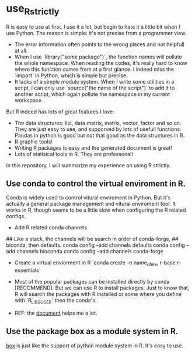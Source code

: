 * use_R_strictly

  R is easy to use at first. I use it a lot, but begin to hate it a
  little bit when I use Python. The reason is simple: it's not precise
  from a programmer view.
  - The error information often points to the wrong places and not
    helpfull at all.
  - When I use `library("some package")`, the function names will
    pollute the whole namespace. When reading the codes, it's really
    hard to know where this function comes from at a first glance.
    I indeed miss the `import` in Python, which is simple but precise.
  - It lacks of a simple module system. When I write some utilities in
    a script, I can only use `source("the name of the script")` to add
    it to another script, which again pollute the namespace in my
    current workspace.

  But R indeed has lots of great features I love:
  - The data structures: list, data.matrix, matrix, vector, factor and
    so on. They are just easy to use, and supporved by lots of usefull
    functions. Pandas in python is good but not that good as the data
    structures in R.
  - R graphic tools!
  - Writing R packages is easy and the generated document is great!
  - Lots of statisical tools in R. They are professonal!
  

  In this repository, I will summarize my experience on using R
  strictly.

** Use conda to control the virtual enviroment in R.

   Conda is widely used to control vitural enviroment in Python. But
   it's actually a general package management and vitural enviroment
   tool. It works in R, though seems to be a little slow when
   configuring the R related configs.

   - Add R related conda channels
#+BEING_SRC R
## Like a stack, the channels will be search in order of conda-forge,
## biconda, then defaults.
conda config --add channels defaults
conda config --add channels bioconda
conda config --add channels conda-forge
#+END_SRC

   - Create a virtual enviorment in R
     `conda create -n name_of_env r-base r-essentials`

   - Most of the popular packages can be installed directly by conda
     [RECOMMEND]. But we can use R to install packages. Just to know
     that, R will search the packages with R installed or some where
     you define with `R_LIBS_USER` then the conda's.

   - REF: the [[https://community.rstudio.com/t/why-not-r-via-conda/9438][document]] helps me a lot.

** Use the package box as a module system in R.

[[https://github.com/klmr/box][box]] is just like the support of python module system in R. It's easy
to use.
   
